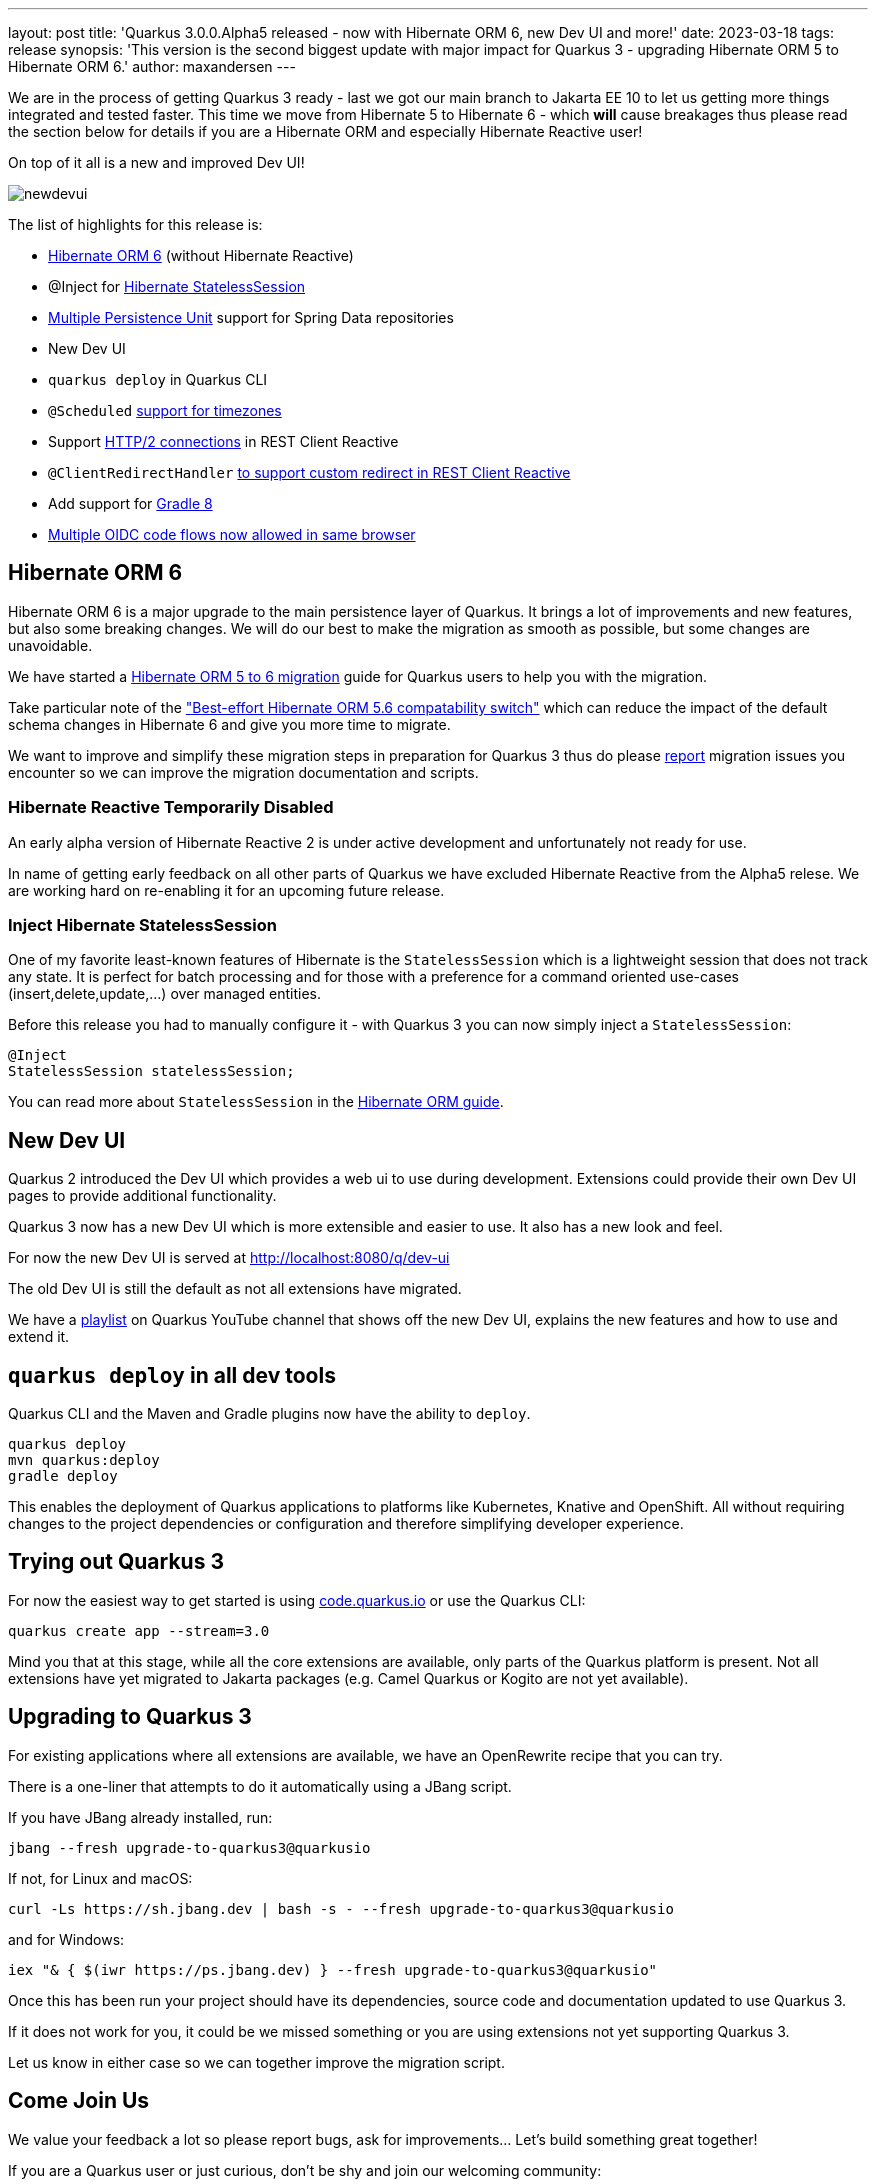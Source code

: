 ---
layout: post
title: 'Quarkus 3.0.0.Alpha5 released - now with Hibernate ORM 6, new Dev UI and more!'
date: 2023-03-18
tags: release
synopsis: 'This version is the second biggest update with major impact for Quarkus 3 - upgrading Hibernate ORM 5 to Hibernate ORM 6.'
author: maxandersen
---

:imagesdir: /assets/images/posts/3.0.0.alpha5
ifdef::env-github,env-browser,env-vscode[:imagesdir: ../assets/images/posts/3.0.0.alpha5]

We are in the process of getting Quarkus 3 ready - last we got our main branch to Jakarta EE 10 to let us getting more things integrated and tested faster. This time we move from Hibernate 5 to Hibernate 6 - which *will* cause breakages thus please read the section below for details if you are a Hibernate ORM and especially Hibernate Reactive user!

On top of it all is a new and improved Dev UI!

image::newdevui.png[]

The list of highlights for this release is:

  * https://github.com/quarkusio/quarkus/pull/31235[Hibernate ORM 6] (without Hibernate Reactive)
  * @Inject for https://github.com/quarkusio/quarkus/pull/31392[Hibernate StatelessSession]
  * https://github.com/quarkusio/quarkus/pull/31175[Multiple Persistence Unit] support for Spring Data repositories
  * New Dev UI
  * `quarkus deploy` in Quarkus CLI
  * `@Scheduled` https://github.com/quarkusio/quarkus/pull/31343[support for timezones]
  * Support https://github.com/quarkusio/quarkus/pull/31192[HTTP/2 connections] in REST Client Reactive
  * `@ClientRedirectHandler` https://github.com/quarkusio/quarkus/pull/31142[to support custom redirect in REST Client Reactive]
  * Add support for https://github.com/quarkusio/quarkus/pull/31159[Gradle 8]
  * https://github.com/quarkusio/quarkus/pull/31079[Multiple OIDC code flows now allowed in same browser]
    
  
== Hibernate ORM 6

Hibernate ORM 6 is a major upgrade to the main persistence layer of Quarkus. It brings a lot of improvements and new features, but also some breaking changes. We will do our best to make the migration as smooth as possible, but some changes are unavoidable. 

We have started a https://github.com/quarkusio/quarkus/wiki/Migration-Guide-3.0:-Hibernate-ORM-5-to-6-migration[Hibernate ORM 5 to 6 migration] guide for Quarkus users to help you with the migration.

Take particular note of the https://github.com/quarkusio/quarkus/wiki/Migration-Guide-3.0:-Hibernate-ORM-5-to-6-migration#database-orm-compatibility["Best-effort Hibernate ORM 5.6 compatability switch"] which can reduce the impact of the default schema changes in Hibernate 6 and give you more time to migrate.

We want to improve and simplify these migration steps in preparation for Quarkus 3 thus do please https://github.com/quarkusio/quarkus/issues/new/choose[report] migration issues you encounter so we can improve the migration documentation and scripts.

=== Hibernate Reactive Temporarily Disabled

An early alpha version of Hibernate Reactive 2 is under active development and unfortunately not ready for use.

In name of getting early feedback on all other parts of Quarkus we have excluded Hibernate Reactive from the Alpha5 relese. We are working hard on re-enabling it for an upcoming future release.

=== Inject Hibernate StatelessSession 
 
One of my favorite least-known features of Hibernate is the `StatelessSession` which is a lightweight session that does not track any state. It is perfect for batch processing and for those with a preference for a command oriented use-cases (insert,delete,update,...) over managed entities.

Before this release you had to manually configure it - with Quarkus 3 you can now simply inject a `StatelessSession`:

[source,java]
----
@Inject
StatelessSession statelessSession;
----

You can read more about `StatelessSession` in the https://docs.jboss.org/hibernate/orm/6.2/userguide/html_single/Hibernate_User_Guide.html#_statelesssession[Hibernate ORM guide].

== New Dev UI

Quarkus 2 introduced the Dev UI which provides a web ui to use during development. Extensions could provide their own Dev UI pages to provide additional functionality.

Quarkus 3 now has a new Dev UI which is more extensible and easier to use. It also has a new look and feel.

For now the new Dev UI is served at http://localhost:8080/q/dev-ui

The old Dev UI is still the default as not all extensions have migrated.

We have a https://www.youtube.com/watch?v=sz5ihmA4gaE&list=PLsM3ZE5tGAVbyncLm7ue2V25cwFck7ew9[playlist] on Quarkus YouTube channel that shows off the new Dev UI, explains the new features and how to use and extend it.

== `quarkus deploy` in all dev tools

Quarkus CLI and the Maven and Gradle plugins now have the ability to `deploy`.

[source,bash]
----
quarkus deploy
mvn quarkus:deploy
gradle deploy
----

This enables the deployment of Quarkus applications to platforms like Kubernetes, Knative and OpenShift. All without requiring changes to the project dependencies or configuration and therefore simplifying developer experience.

== Trying out Quarkus 3

For now the easiest way to get started is using https://code.quarkus.io/?S=io.quarkus.platform%3A3.0[code.quarkus.io] or use the Quarkus CLI:

[source,bash]
----
quarkus create app --stream=3.0
----

Mind you that at this stage, while all the core extensions are available, only parts of the Quarkus platform is present. Not all extensions have yet migrated to Jakarta packages (e.g. Camel Quarkus or Kogito are not yet available).

== Upgrading to Quarkus 3

For existing applications where all extensions are available, we have an OpenRewrite recipe that you can try.

There is a one-liner that attempts to do it automatically using a JBang script.

If you have JBang already installed, run:

[source,bash]
----
jbang --fresh upgrade-to-quarkus3@quarkusio
----

If not, for Linux and macOS:

[source,bash]
----
curl -Ls https://sh.jbang.dev | bash -s - --fresh upgrade-to-quarkus3@quarkusio
----

and for Windows:

[source,bash]
----
iex "& { $(iwr https://ps.jbang.dev) } --fresh upgrade-to-quarkus3@quarkusio"
----

Once this has been run your project should have its dependencies, source code and documentation updated to use Quarkus 3.

If it does not work for you, it could be we missed something or you are using extensions not yet supporting Quarkus 3.

Let us know in either case so we can together improve the migration script.

== Come Join Us

We value your feedback a lot so please report bugs, ask for improvements... Let's build something great together!

If you are a Quarkus user or just curious, don't be shy and join our welcoming community:

 * provide feedback on https://github.com/quarkusio/quarkus/issues[GitHub];
 * craft some code and https://github.com/quarkusio/quarkus/pulls[push a PR];
 * discuss with us on https://quarkusio.zulipchat.com/[Zulip] and on the https://groups.google.com/d/forum/quarkus-dev[mailing list];
 * ask your questions on https://stackoverflow.com/questions/tagged/quarkus[Stack Overflow].
